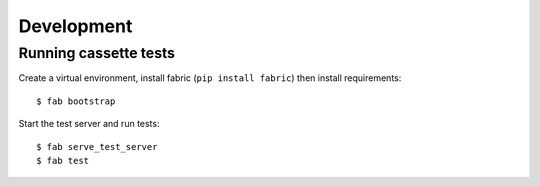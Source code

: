 Development
===========

Running cassette tests
----------------------

Create a virtual environment, install fabric (``pip install fabric``) then
install requirements:

::

    $ fab bootstrap

Start the test server and run tests:

::

    $ fab serve_test_server
    $ fab test
